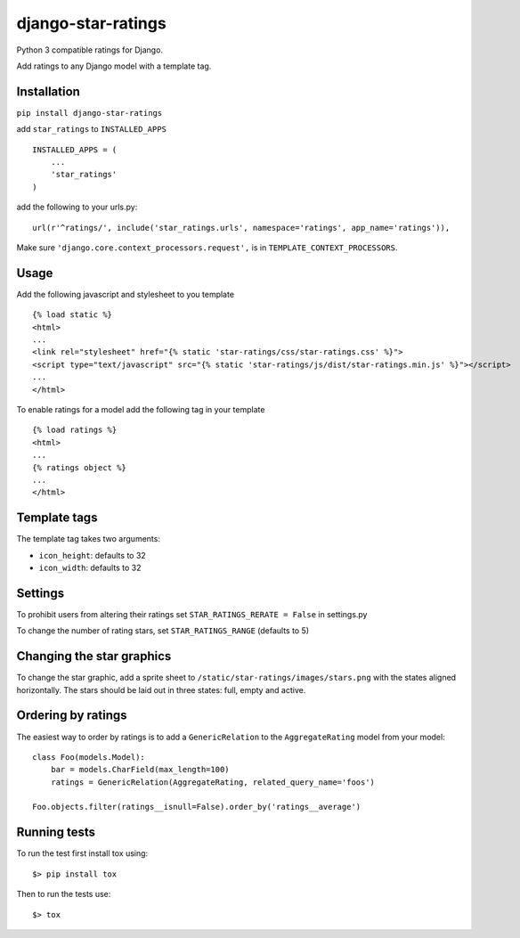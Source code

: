 django-star-ratings
===================

|Build Status| |codecov.io|

Python 3 compatible ratings for Django.

Add ratings to any Django model with a template tag.

Installation
------------

``pip install django-star-ratings``

add ``star_ratings`` to ``INSTALLED_APPS``

::

    INSTALLED_APPS = (
        ...
        'star_ratings'
    )

add the following to your urls.py:

::

    url(r'^ratings/', include('star_ratings.urls', namespace='ratings', app_name='ratings')),

Make sure ``'django.core.context_processors.request',`` is in
``TEMPLATE_CONTEXT_PROCESSORS``.

Usage
-----

Add the following javascript and stylesheet to you template

::

    {% load static %}
    <html>
    ...
    <link rel="stylesheet" href="{% static 'star-ratings/css/star-ratings.css' %}">
    <script type="text/javascript" src="{% static 'star-ratings/js/dist/star-ratings.min.js' %}"></script>
    ...
    </html>

To enable ratings for a model add the following tag in your template

::

    {% load ratings %}
    <html>
    ...
    {% ratings object %}
    ...
    </html>

Template tags
-------------

The template tag takes two arguments:

-  ``icon_height``: defaults to 32
-  ``icon_width``: defaults to 32

Settings
--------

To prohibit users from altering their ratings set
``STAR_RATINGS_RERATE = False`` in settings.py

To change the number of rating stars, set ``STAR_RATINGS_RANGE``
(defaults to 5)

Changing the star graphics
--------------------------

To change the star graphic, add a sprite sheet to
``/static/star-ratings/images/stars.png`` with the states aligned
horizontally. The stars should be laid out in three states: full, empty
and active.

Ordering by ratings
-------------------

The easiest way to order by ratings is to add a ``GenericRelation`` to
the ``AggregateRating`` model from your model:

::

    class Foo(models.Model):
        bar = models.CharField(max_length=100)
        ratings = GenericRelation(AggregateRating, related_query_name='foos')

    Foo.objects.filter(ratings__isnull=False).order_by('ratings__average')

Running tests
-------------

To run the test first install tox using:

::

    $> pip install tox

Then to run the tests use:

::

    $> tox

.. |Build Status| image:: https://travis-ci.org/wildfish/django-star-ratings.svg
   :target: https://travis-ci.org/wildfish/django-star-ratings
.. |codecov.io| image:: http://codecov.io/github/wildfish/django-star-ratings/coverage.svg?branch=master
   :target: http://codecov.io/github/wildfish/django-star-ratings?branch=master
